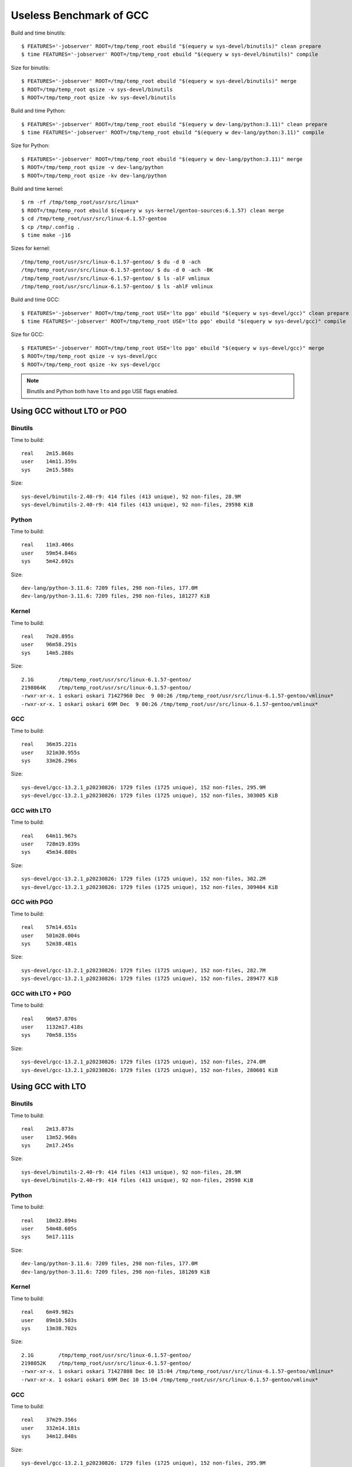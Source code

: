 ========================
Useless Benchmark of GCC
========================

Build and time binutils::

    $ FEATURES='-jobserver' ROOT=/tmp/temp_root ebuild "$(equery w sys-devel/binutils)" clean prepare
    $ time FEATURES='-jobserver' ROOT=/tmp/temp_root ebuild "$(equery w sys-devel/binutils)" compile

Size for binutils::

    $ FEATURES='-jobserver' ROOT=/tmp/temp_root ebuild "$(equery w sys-devel/binutils)" merge
    $ ROOT=/tmp/temp_root qsize -v sys-devel/binutils
    $ ROOT=/tmp/temp_root qsize -kv sys-devel/binutils

Build and time Python::

    $ FEATURES='-jobserver' ROOT=/tmp/temp_root ebuild "$(equery w dev-lang/python:3.11)" clean prepare
    $ time FEATURES='-jobserver' ROOT=/tmp/temp_root ebuild "$(equery w dev-lang/python:3.11)" compile

Size for Python::

    $ FEATURES='-jobserver' ROOT=/tmp/temp_root ebuild "$(equery w dev-lang/python:3.11)" merge
    $ ROOT=/tmp/temp_root qsize -v dev-lang/python
    $ ROOT=/tmp/temp_root qsize -kv dev-lang/python

Build and time kernel::

    $ rm -rf /tmp/temp_root/usr/src/linux*
    $ ROOT=/tmp/temp_root ebuild $(equery w sys-kernel/gentoo-sources:6.1.57) clean merge
    $ cd /tmp/temp_root/usr/src/linux-6.1.57-gentoo
    $ cp /tmp/.config .
    $ time make -j16

Sizes for kernel::

    /tmp/temp_root/usr/src/linux-6.1.57-gentoo/ $ du -d 0 -ach
    /tmp/temp_root/usr/src/linux-6.1.57-gentoo/ $ du -d 0 -ach -BK
    /tmp/temp_root/usr/src/linux-6.1.57-gentoo/ $ ls -alF vmlinux
    /tmp/temp_root/usr/src/linux-6.1.57-gentoo/ $ ls -ahlF vmlinux

Build and time GCC::

    $ FEATURES='-jobserver' ROOT=/tmp/temp_root USE='lto pgo' ebuild "$(equery w sys-devel/gcc)" clean prepare
    $ time FEATURES='-jobserver' ROOT=/tmp/temp_root USE='lto pgo' ebuild "$(equery w sys-devel/gcc)" compile

Size for GCC::

    $ FEATURES='-jobserver' ROOT=/tmp/temp_root USE='lto pgo' ebuild "$(equery w sys-devel/gcc)" merge
    $ ROOT=/tmp/temp_root qsize -v sys-devel/gcc
    $ ROOT=/tmp/temp_root qsize -kv sys-devel/gcc

.. NOTE::
   Binutils and Python both have ``lto`` and ``pgo`` USE flags enabled.


Using GCC without LTO or PGO
============================

Binutils
--------

Time to build::

    real    2m15.868s
    user    14m11.359s
    sys     2m15.588s

Size::

    sys-devel/binutils-2.40-r9: 414 files (413 unique), 92 non-files, 28.9M
    sys-devel/binutils-2.40-r9: 414 files (413 unique), 92 non-files, 29598 KiB


Python
------

Time to build::

    real    11m3.406s
    user    59m54.846s
    sys     5m42.692s

Size::

    dev-lang/python-3.11.6: 7209 files, 298 non-files, 177.0M
    dev-lang/python-3.11.6: 7209 files, 298 non-files, 181277 KiB


Kernel
------

Time to build::

    real    7m20.895s
    user    96m58.291s
    sys     14m5.288s

Size::

    2.1G        /tmp/temp_root/usr/src/linux-6.1.57-gentoo/
    2198064K    /tmp/temp_root/usr/src/linux-6.1.57-gentoo/
    -rwxr-xr-x. 1 oskari oskari 71427960 Dec  9 00:26 /tmp/temp_root/usr/src/linux-6.1.57-gentoo/vmlinux*
    -rwxr-xr-x. 1 oskari oskari 69M Dec  9 00:26 /tmp/temp_root/usr/src/linux-6.1.57-gentoo/vmlinux*


GCC
---

Time to build::

    real    36m35.221s
    user    321m30.955s
    sys     33m26.296s

Size::

    sys-devel/gcc-13.2.1_p20230826: 1729 files (1725 unique), 152 non-files, 295.9M
    sys-devel/gcc-13.2.1_p20230826: 1729 files (1725 unique), 152 non-files, 303005 KiB


GCC with LTO
------------

Time to build::

    real    64m11.967s
    user    728m19.839s
    sys     45m34.880s

Size::

    sys-devel/gcc-13.2.1_p20230826: 1729 files (1725 unique), 152 non-files, 302.2M
    sys-devel/gcc-13.2.1_p20230826: 1729 files (1725 unique), 152 non-files, 309404 KiB


GCC with PGO
------------

Time to build::

    real    57m14.651s
    user    501m28.004s
    sys     52m38.481s

Size::

    sys-devel/gcc-13.2.1_p20230826: 1729 files (1725 unique), 152 non-files, 282.7M
    sys-devel/gcc-13.2.1_p20230826: 1729 files (1725 unique), 152 non-files, 289477 KiB


GCC with LTO + PGO
------------------

Time to build::

    real    96m57.870s
    user    1132m17.418s
    sys     70m58.155s

Size::

    sys-devel/gcc-13.2.1_p20230826: 1729 files (1725 unique), 152 non-files, 274.0M
    sys-devel/gcc-13.2.1_p20230826: 1729 files (1725 unique), 152 non-files, 280601 KiB


Using GCC with LTO
==================

Binutils
--------

Time to build::

    real    2m13.873s
    user    13m52.968s
    sys     2m17.245s

Size::

    sys-devel/binutils-2.40-r9: 414 files (413 unique), 92 non-files, 28.9M
    sys-devel/binutils-2.40-r9: 414 files (413 unique), 92 non-files, 29598 KiB


Python
------

Time to build::

    real    10m32.894s
    user    54m48.605s
    sys     5m17.111s

Size::

    dev-lang/python-3.11.6: 7209 files, 298 non-files, 177.0M
    dev-lang/python-3.11.6: 7209 files, 298 non-files, 181269 KiB


Kernel
------

Time to build::

    real    6m49.982s
    user    89m10.503s
    sys     13m38.702s

Size::

    2.1G        /tmp/temp_root/usr/src/linux-6.1.57-gentoo/
    2198052K    /tmp/temp_root/usr/src/linux-6.1.57-gentoo/
    -rwxr-xr-x. 1 oskari oskari 71427808 Dec 10 15:04 /tmp/temp_root/usr/src/linux-6.1.57-gentoo/vmlinux*
    -rwxr-xr-x. 1 oskari oskari 69M Dec 10 15:04 /tmp/temp_root/usr/src/linux-6.1.57-gentoo/vmlinux*


GCC
---

Time to build::

    real    37m29.356s
    user    332m14.181s
    sys     34m12.848s

Size::

    sys-devel/gcc-13.2.1_p20230826: 1729 files (1725 unique), 152 non-files, 295.9M
    sys-devel/gcc-13.2.1_p20230826: 1729 files (1725 unique), 152 non-files, 303005 KiB


GCC with LTO
------------

Time to build::

    real    61m44.211s
    user    693m57.711s
    sys     43m58.570s

Size::

    sys-devel/gcc-13.2.1_p20230826: 1729 files (1725 unique), 152 non-files, 302.2M
    sys-devel/gcc-13.2.1_p20230826: 1729 files (1725 unique), 152 non-files, 309404 KiB


GCC with PGO
------------

Time to build::

    real    52m38.653s
    user    434m35.927s
    sys     47m30.270s

Size::

    sys-devel/gcc-13.2.1_p20230826: 1729 files (1725 unique), 152 non-files, 282.7M
    sys-devel/gcc-13.2.1_p20230826: 1729 files (1725 unique), 152 non-files, 289477 KiB


GCC with LTO + PGO
------------------

Time to build::

    real    93m58.675s
    user    1083m32.239s
    sys     69m26.225s

Size::

    sys-devel/gcc-13.2.1_p20230826: 1729 files (1725 unique), 152 non-files, 274.0M
    sys-devel/gcc-13.2.1_p20230826: 1729 files (1725 unique), 152 non-files, 280597 KiB


Using GCC with PGO
==================

Binutils
--------

Time to build::

    real    2m5.087s
    user    12m43.125s
    sys     2m12.778s

Size::

    sys-devel/binutils-2.40-r9: 414 files (413 unique), 92 non-files, 28.9M
    sys-devel/binutils-2.40-r9: 414 files (413 unique), 92 non-files, 29598 KiB


Python
------

Time to build::

    real    10m3.910s
    user    52m48.963s
    sys     5m9.485s

Size::

    dev-lang/python-3.11.6: 7209 files, 298 non-files, 177.0M
    dev-lang/python-3.11.6: 7209 files, 298 non-files, 181273 KiB


Kernel
------

Time to build::

    real    6m7.167s
    user    78m11.686s
    sys     13m9.938s

Size::

    2.1G        /tmp/temp_root/usr/src/linux-6.1.57-gentoo/
    2198192K    /tmp/temp_root/usr/src/linux-6.1.57-gentoo/
    -rwxr-xr-x. 1 oskari oskari 71450488 Dec 11 20:50 /tmp/temp_root/usr/src/linux-6.1.57-gentoo/vmlinux*
    -rwxr-xr-x. 1 oskari oskari 69M Dec 11 20:50 /tmp/temp_root/usr/src/linux-6.1.57-gentoo/vmlinux*


GCC
---

Time to build::

    real    35m24.509s
    user    307m14.042s
    sys     32m34.184s

Size::

    sys-devel/gcc-13.2.1_p20230826: 1729 files (1725 unique), 152 non-files, 295.9M
    sys-devel/gcc-13.2.1_p20230826: 1729 files (1725 unique), 152 non-files, 303005 KiB


GCC with LTO
------------

Time to build::

    real    59m15.142s
    user    659m9.472s
    sys     42m17.251s

Size::

    sys-devel/gcc-13.2.1_p20230826: 1729 files (1725 unique), 152 non-files, 302.2M
    sys-devel/gcc-13.2.1_p20230826: 1729 files (1725 unique), 152 non-files, 309404 KiB


GCC with PGO
------------

Time to build::

    real    
    user    
    sys     

Size::



GCC with LTO + PGO
------------------

Time to build::

    real    
    user    
    sys     

Size::



Using GCC with LTO and PGO
==========================

Binutils
--------

Time to build::

    real    
    user    
    sys     

Size::



Python
------

Time to build::

    real    
    user    
    sys     

Size::



Kernel
------

Time to build::

    real    
    user    
    sys     

Size::



GCC
---

Time to build::

    real    
    user    
    sys     

Size::



GCC with LTO
------------

Time to build::

    real    
    user    
    sys     

Size::



GCC with PGO
------------

Time to build::

    real    
    user    
    sys     

Size::



GCC with LTO + PGO
------------------

Time to build::

    real    
    user    
    sys     

Size::

